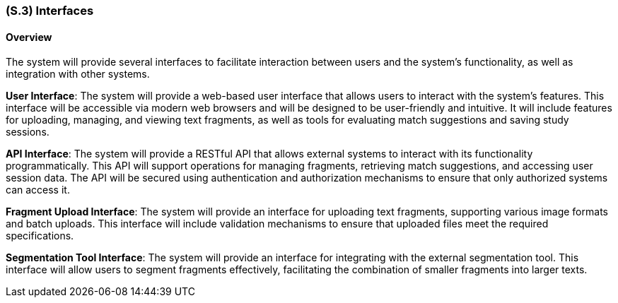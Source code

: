 [#s3,reftext=S.3]
=== (S.3) Interfaces

ifdef::env-draft[]
TIP: _How the system makes the functionality of <<s2>> available to the rest of the world, particularly user interfaces and program interfaces (APIs). It specifies how that functionality will be made available to the rest of the world, including people (users) and other systems. These are interfaces provided by the system to the outside; the other way around, interfaces from other systems, which the system may use, are specified in <<e2>>._  <<BM22>>
endif::[]


==== Overview

The system will provide several interfaces to facilitate interaction between users and the system's functionality, as well as integration with other systems.

*User Interface*: The system will provide a web-based user interface that allows users to interact with the system's features. This interface will be accessible via modern web browsers and will be designed to be user-friendly and intuitive. It will include features for uploading, managing, and viewing text fragments, as well as tools for evaluating match suggestions and saving study sessions.

*API Interface*: The system will provide a RESTful API that allows external systems to interact with its functionality programmatically. This API will support operations for managing fragments, retrieving match suggestions, and accessing user session data. The API will be secured using authentication and authorization mechanisms to ensure that only authorized systems can access it.

*Fragment Upload Interface*: The system will provide an interface for uploading text fragments, supporting various image formats and batch uploads. This interface will include validation mechanisms to ensure that uploaded files meet the required specifications.

*Segmentation Tool Interface*: The system will provide an interface for integrating with the external segmentation tool. This interface will allow users to segment fragments effectively, facilitating the combination of smaller fragments into larger texts.


